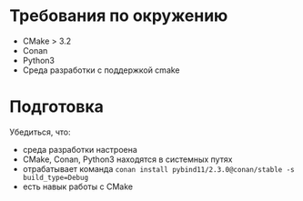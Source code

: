 * Требования по окружению
- CMake > 3.2
- Conan
- Python3
- Среда разработки с поддержкой cmake
* Подготовка
Убедиться, что:
- среда разработки настроена
- CMake, Conan, Python3 находятся в системных путях
- отрабатывает команда ~conan install pybind11/2.3.0@conan/stable -s build_type=Debug~
- есть навык работы с CMake
